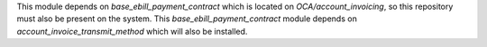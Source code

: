 This module depends on `base_ebill_payment_contract` which is located on `OCA/account_invoicing`, so this repository must also be present on the system.
This `base_ebill_payment_contract` module depends on `account_invoice_transmit_method` which will also be installed.
